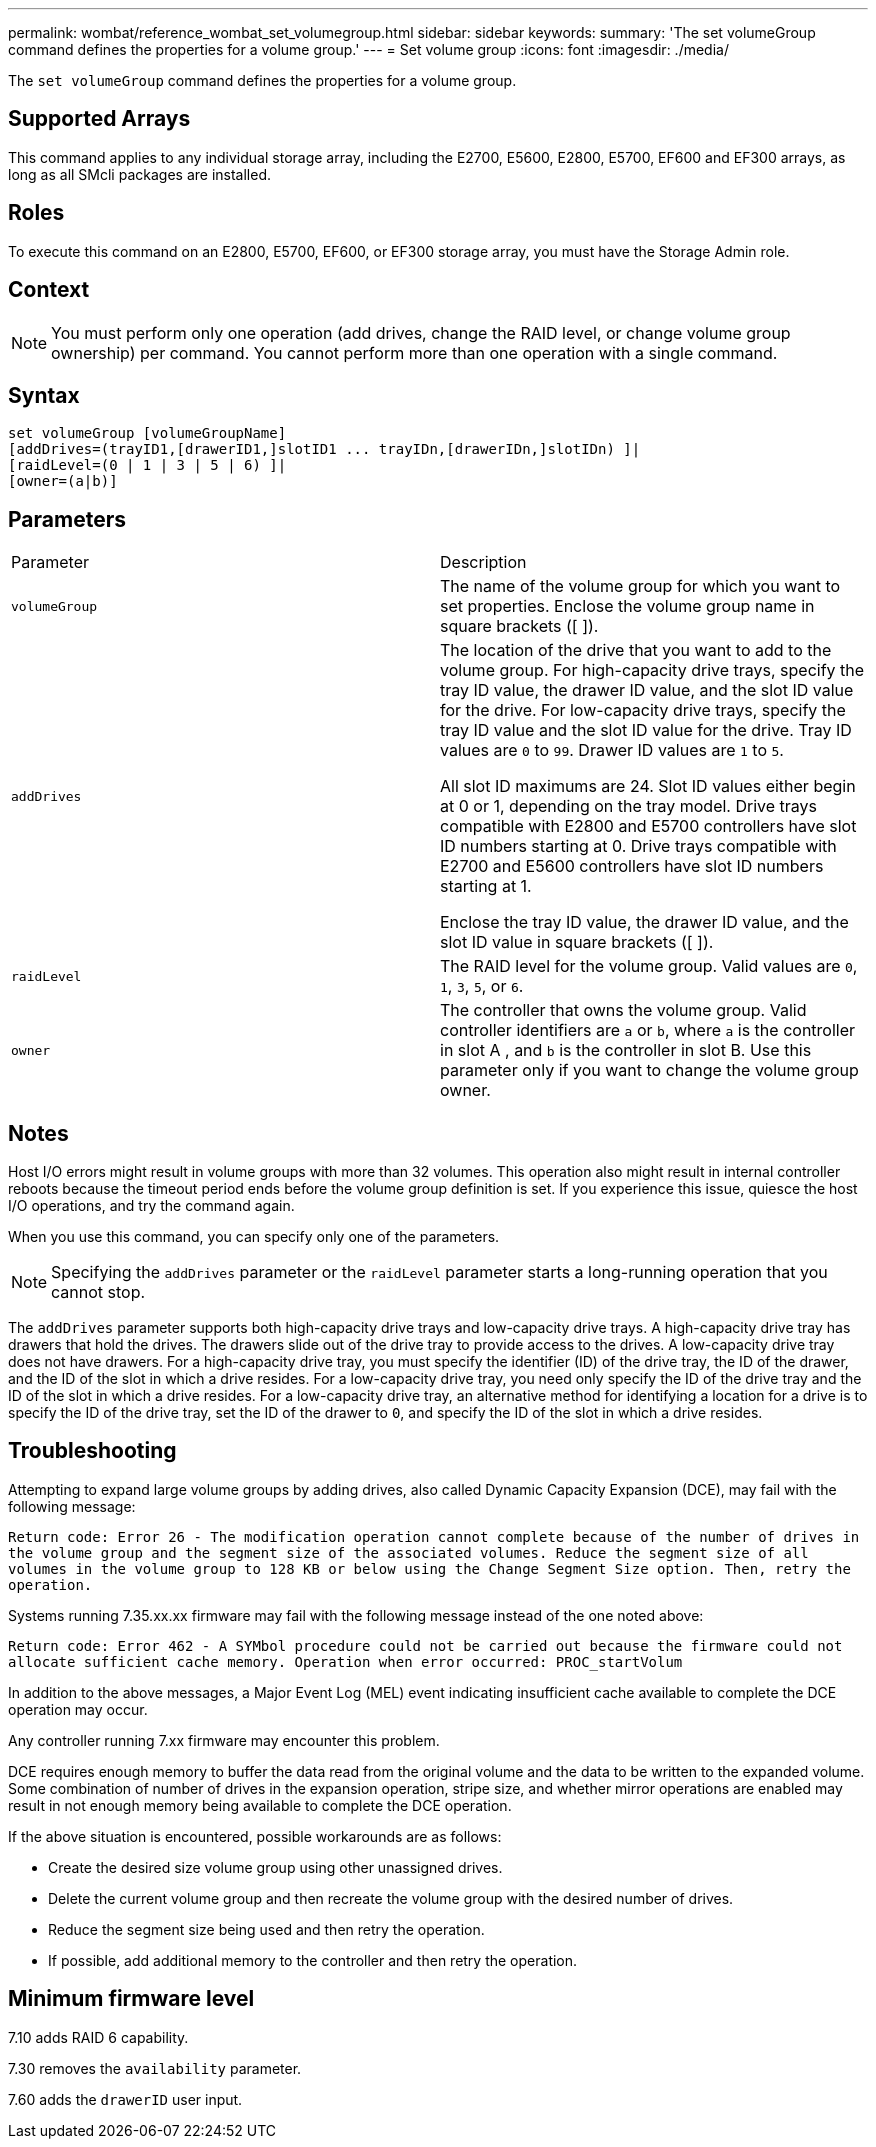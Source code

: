 ---
permalink: wombat/reference_wombat_set_volumegroup.html
sidebar: sidebar
keywords: 
summary: 'The set volumeGroup command defines the properties for a volume group.'
---
= Set volume group
:icons: font
:imagesdir: ./media/

[.lead]
The `set volumeGroup` command defines the properties for a volume group.

== Supported Arrays

This command applies to any individual storage array, including the E2700, E5600, E2800, E5700, EF600 and EF300 arrays, as long as all SMcli packages are installed.

== Roles

To execute this command on an E2800, E5700, EF600, or EF300 storage array, you must have the Storage Admin role.

== Context

[NOTE]
====
You must perform only one operation (add drives, change the RAID level, or change volume group ownership) per command. You cannot perform more than one operation with a single command.
====

== Syntax

----
set volumeGroup [volumeGroupName]
[addDrives=(trayID1,[drawerID1,]slotID1 ... trayIDn,[drawerIDn,]slotIDn) ]|
[raidLevel=(0 | 1 | 3 | 5 | 6) ]|
[owner=(a|b)]
----

== Parameters

|===
| Parameter| Description
a|
`volumeGroup`
a|
The name of the volume group for which you want to set properties. Enclose the volume group name in square brackets ([ ]).
a|
`addDrives`

a|
The location of the drive that you want to add to the volume group. For high-capacity drive trays, specify the tray ID value, the drawer ID value, and the slot ID value for the drive. For low-capacity drive trays, specify the tray ID value and the slot ID value for the drive. Tray ID values are `0` to `99`. Drawer ID values are `1` to `5`.

All slot ID maximums are 24. Slot ID values either begin at 0 or 1, depending on the tray model. Drive trays compatible with E2800 and E5700 controllers have slot ID numbers starting at 0. Drive trays compatible with E2700 and E5600 controllers have slot ID numbers starting at 1.

Enclose the tray ID value, the drawer ID value, and the slot ID value in square brackets ([ ]).

a|
`raidLevel`

a|
The RAID level for the volume group. Valid values are `0`, `1`, `3`, `5`, or `6`.
a|
`owner`

a|
The controller that owns the volume group. Valid controller identifiers are `a` or `b`, where `a` is the controller in slot A , and `b` is the controller in slot B. Use this parameter only if you want to change the volume group owner.
|===

== Notes

Host I/O errors might result in volume groups with more than 32 volumes. This operation also might result in internal controller reboots because the timeout period ends before the volume group definition is set. If you experience this issue, quiesce the host I/O operations, and try the command again.

When you use this command, you can specify only one of the parameters.

[NOTE]
====
Specifying the `addDrives` parameter or the `raidLevel` parameter starts a long-running operation that you cannot stop.
====

The `addDrives` parameter supports both high-capacity drive trays and low-capacity drive trays. A high-capacity drive tray has drawers that hold the drives. The drawers slide out of the drive tray to provide access to the drives. A low-capacity drive tray does not have drawers. For a high-capacity drive tray, you must specify the identifier (ID) of the drive tray, the ID of the drawer, and the ID of the slot in which a drive resides. For a low-capacity drive tray, you need only specify the ID of the drive tray and the ID of the slot in which a drive resides. For a low-capacity drive tray, an alternative method for identifying a location for a drive is to specify the ID of the drive tray, set the ID of the drawer to `0`, and specify the ID of the slot in which a drive resides.

== Troubleshooting

Attempting to expand large volume groups by adding drives, also called Dynamic Capacity Expansion (DCE), may fail with the following message:

`Return code: Error 26 - The modification operation cannot complete because of the number of drives in the volume group and the segment size of the associated volumes. Reduce the segment size of all volumes in the volume group to 128 KB or below using the Change Segment Size option. Then, retry the operation.`

Systems running 7.35.xx.xx firmware may fail with the following message instead of the one noted above:

`Return code: Error 462 - A SYMbol procedure could not be carried out because the firmware could not allocate sufficient cache memory. Operation when error occurred: PROC_startVolum`

In addition to the above messages, a Major Event Log (MEL) event indicating insufficient cache available to complete the DCE operation may occur.

Any controller running 7.xx firmware may encounter this problem.

DCE requires enough memory to buffer the data read from the original volume and the data to be written to the expanded volume. Some combination of number of drives in the expansion operation, stripe size, and whether mirror operations are enabled may result in not enough memory being available to complete the DCE operation.

If the above situation is encountered, possible workarounds are as follows:

* Create the desired size volume group using other unassigned drives.
* Delete the current volume group and then recreate the volume group with the desired number of drives.
* Reduce the segment size being used and then retry the operation.
* If possible, add additional memory to the controller and then retry the operation.

== Minimum firmware level

7.10 adds RAID 6 capability.

7.30 removes the `availability` parameter.

7.60 adds the `drawerID` user input.
